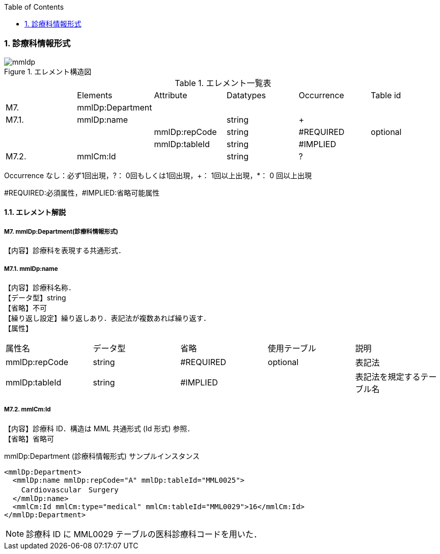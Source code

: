 :Author: Shinji KOBAYASHI
:Email: skoba@moss.gr.jp
:toc: right
:toclevels: 2
:pagenums:
:numberd:
:sectnums:
:imagesdir: ./figures
:linkcss:

=== 診療科情報形式
.エレメント構造図
image::mmldp.jpg[]

.エレメント一覧表
|=====
| |Elements|Attribute|Datatypes|Occurrence|Table id
|M7.|mmlDp:Department| | | |
|M7.1.|mmlDp:name| |string|+|
| | |mmlDp:repCode|string|#REQUIRED|optional
| | |mmlDp:tableId|string|#IMPLIED|
|M7.2.|mmlCm:Id| |string|?|
|=====
Occurrence なし：必ず1回出現，?： 0回もしくは1回出現，+： 1回以上出現，*： 0 回以上出現

#REQUIRED:必須属性，#IMPLIED:省略可能属性

==== エレメント解説
===== M7. mmlDp:Department(診療科情報形式)
【内容】診療科を表現する共通形式．

===== M7.1. mmlDp:name
【内容】診療科名称． +
【データ型】string +
【省略】不可 +
【繰り返し設定】繰り返しあり．表記法が複数あれば繰り返す． +
【属性】
|=====
|属性名|データ型|省略|使用テーブル|説明
|mmlDp:repCode|string|#REQUIRED|optional|表記法
|mmlDp:tableId|string|#IMPLIED| |表記法を規定するテーブル名
|=====

===== M7.2. mmlCm:Id
【内容】診療科 ID．構造は MML 共通形式 (Id 形式) 参照． +
【省略】省略可 +

.mmlDp:Department (診療科情報形式) サンプルインスタンス
[source, xml]
<mmlDp:Department>
  <mmlDp:name mmlDp:repCode="A" mmlDp:tableId="MML0025">
    Cardiovascular　Surgery
  </mmlDp:name>
  <mmlCm:Id mmlCm:type="medical" mmlCm:tableId="MML0029">16</mmlCm:Id>
</mmlDp:Department>

NOTE: 診療科 ID に MML0029 テーブルの医科診療科コードを用いた．

